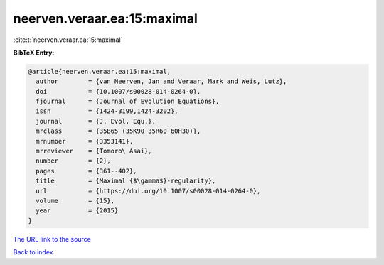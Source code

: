neerven.veraar.ea:15:maximal
============================

:cite:t:`neerven.veraar.ea:15:maximal`

**BibTeX Entry:**

.. code-block:: bibtex

   @article{neerven.veraar.ea:15:maximal,
     author        = {van Neerven, Jan and Veraar, Mark and Weis, Lutz},
     doi           = {10.1007/s00028-014-0264-0},
     fjournal      = {Journal of Evolution Equations},
     issn          = {1424-3199,1424-3202},
     journal       = {J. Evol. Equ.},
     mrclass       = {35B65 (35K90 35R60 60H30)},
     mrnumber      = {3353141},
     mrreviewer    = {Tomoro\ Asai},
     number        = {2},
     pages         = {361--402},
     title         = {Maximal {$\gamma$}-regularity},
     url           = {https://doi.org/10.1007/s00028-014-0264-0},
     volume        = {15},
     year          = {2015}
   }

`The URL link to the source <https://doi.org/10.1007/s00028-014-0264-0>`__


`Back to index <../By-Cite-Keys.html>`__
